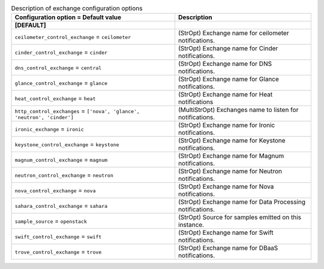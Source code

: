 ..
    Warning: Do not edit this file. It is automatically generated from the
    software project's code and your changes will be overwritten.

    The tool to generate this file lives in openstack-doc-tools repository.

    Please make any changes needed in the code, then run the
    autogenerate-config-doc tool from the openstack-doc-tools repository, or
    ask for help on the documentation mailing list, IRC channel or meeting.

.. list-table:: Description of exchange configuration options
   :header-rows: 1
   :class: config-ref-table

   * - Configuration option = Default value
     - Description
   * - **[DEFAULT]**
     -
   * - ``ceilometer_control_exchange`` = ``ceilometer``
     - (StrOpt) Exchange name for ceilometer notifications.
   * - ``cinder_control_exchange`` = ``cinder``
     - (StrOpt) Exchange name for Cinder notifications.
   * - ``dns_control_exchange`` = ``central``
     - (StrOpt) Exchange name for DNS notifications.
   * - ``glance_control_exchange`` = ``glance``
     - (StrOpt) Exchange name for Glance notifications.
   * - ``heat_control_exchange`` = ``heat``
     - (StrOpt) Exchange name for Heat notifications
   * - ``http_control_exchanges`` = ``['nova', 'glance', 'neutron', 'cinder']``
     - (MultiStrOpt) Exchanges name to listen for notifications.
   * - ``ironic_exchange`` = ``ironic``
     - (StrOpt) Exchange name for Ironic notifications.
   * - ``keystone_control_exchange`` = ``keystone``
     - (StrOpt) Exchange name for Keystone notifications.
   * - ``magnum_control_exchange`` = ``magnum``
     - (StrOpt) Exchange name for Magnum notifications.
   * - ``neutron_control_exchange`` = ``neutron``
     - (StrOpt) Exchange name for Neutron notifications.
   * - ``nova_control_exchange`` = ``nova``
     - (StrOpt) Exchange name for Nova notifications.
   * - ``sahara_control_exchange`` = ``sahara``
     - (StrOpt) Exchange name for Data Processing notifications.
   * - ``sample_source`` = ``openstack``
     - (StrOpt) Source for samples emitted on this instance.
   * - ``swift_control_exchange`` = ``swift``
     - (StrOpt) Exchange name for Swift notifications.
   * - ``trove_control_exchange`` = ``trove``
     - (StrOpt) Exchange name for DBaaS notifications.
